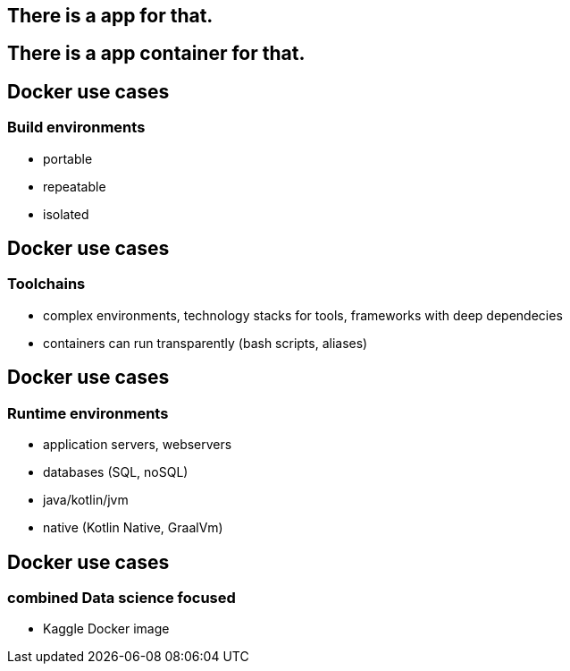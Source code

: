 == There is a app for that.

== There is a [line-through]#app# container for that.

== Docker use cases
=== Build environments
* portable
* repeatable
* isolated

== Docker use cases
=== Toolchains
* complex environments, technology stacks for tools, frameworks with deep dependecies
* containers can run transparently (bash scripts, aliases)

== Docker use cases
=== Runtime environments
* application servers, webservers
* databases (SQL, noSQL) 
* java/kotlin/jvm 
* native (Kotlin Native, GraalVm)

== Docker use cases
=== combined Data science focused
* Kaggle Docker image
